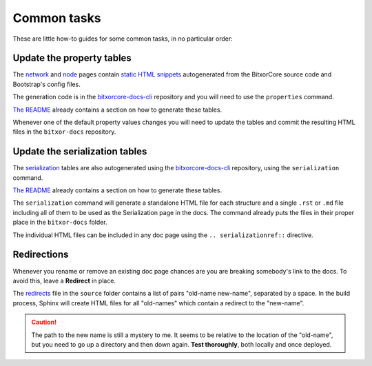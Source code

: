 ############
Common tasks
############

These are little how-to guides for some common tasks, in no particular order:

Update the property tables
==========================

The `network <https://docs.bitxor.dev/guides/network/configuring-network-properties.html>`__ and `node <https://docs.bitxor.dev/guides/network/configuring-node-properties.html>`__ pages contain `static HTML snippets <https://github.com/bitxorcorp/bitxor-docs/tree/main/source/_static>`__ autogenerated from the BitxorCore source code and Bootstrap's config files.

The generation code is in the `bitxorcore-docs-cli <https://github.com/bitxorcorp/bitxor-docs/tree/main/bitxorcore-docs-cli>`__ repository and you will need to use the ``properties`` command.

`The README <https://github.com/bitxorcorp/bitxor-docs/blob/main/bitxorcore-docs-cli/README.md>`__ already contains a section on how to generate these tables.

Whenever one of the default property values changes you will need to update the tables and commit the resulting HTML files in the ``bitxor-docs`` repository.

Update the serialization tables
===============================

The `serialization <https://docs.bitxor.dev/serialization/index.html>`__ tables are also autogenerated using the `bitxorcore-docs-cli <https://github.com/bitxorcorp/bitxor-docs/tree/main/bitxorcore-docs-cli>`__ repository, using the ``serialization`` command.

`The README <https://github.com/bitxorcorp/bitxor-docs/blob/main/bitxorcore-docs-cli/README.md>`__ already contains a section on how to generate these tables.

The ``serialization`` command will generate a standalone HTML file for each structure and a single ``.rst`` or ``.md`` file including all of them to be used as the Serialization page in the docs. The command already puts the files in their proper place in the ``bitxor-docs`` folder.

The individual HTML files can be included in any doc page using the ``.. serializationref::`` directive.

.. _doc-redirections:

Redirections
============

Whenever you rename or remove an existing doc page chances are you are breaking somebody's link to the docs. To avoid this, leave a **Redirect** in place.

The `redirects <https://github.com/bitxorcorp/bitxor-docs/blob/main/source/redirects>`__ file in the ``source`` folder contains a list of pairs "old-name new-name", separated by a space. In the build process, Sphinx will create HTML files for all "old-names" which contain a redirect to the "new-name".

.. caution:: The path to the new name is still a mystery to me. It seems to be relative to the location of the "old-name", but you need to go up a directory and then down again. **Test thoroughly**, both locally and once deployed.